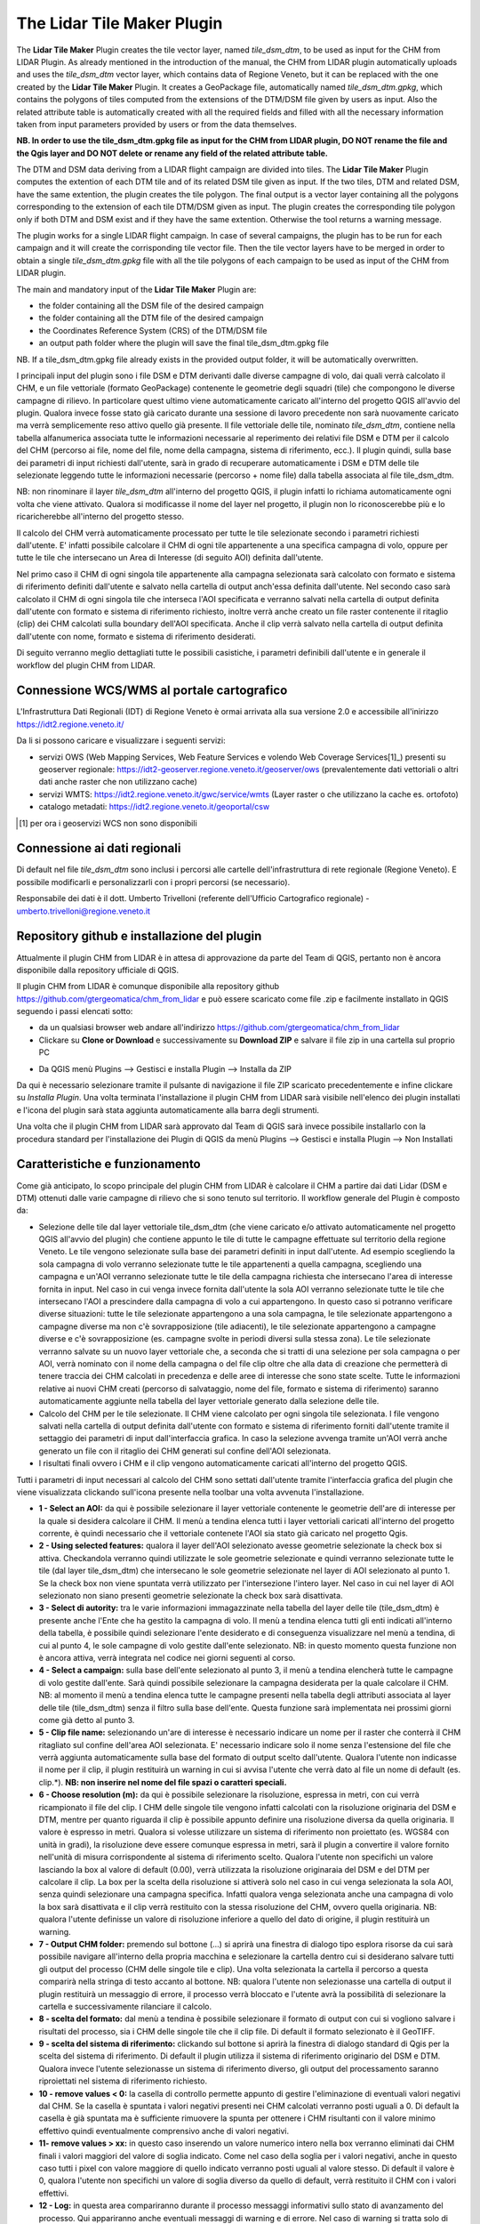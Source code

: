The Lidar Tile Maker Plugin
==================================
The **Lidar Tile Maker** Plugin creates the tile vector layer, named *tile_dsm_dtm*, to be used as input for the CHM from LIDAR Plugin. As already mentioned in the introduction of the manual, the CHM from LIDAR plugin automatically uploads and uses the *tile_dsm_dtm* vector layer, which contains data of Regione Veneto, but it can be replaced with the one created by the **Lidar Tile Maker** Plugin.
It creates a GeoPackage file, automatically named *tile_dsm_dtm.gpkg*, which contains the polygons of tiles computed from the extensions of the DTM/DSM file given by users as input. Also the related attribute table is automatically created with all the required fields and filled with all the necessary information taken from input parameters provided by users or from the data themselves.

**NB. In order to use the tile_dsm_dtm.gpkg file as input for the CHM from LIDAR plugin, DO NOT rename the file and the Qgis layer and DO NOT delete or rename any field of the related attribute table.**

The DTM and DSM data deriving from a LIDAR flight campaign are divided into tiles. The **Lidar Tile Maker** Plugin computes the extention of each DTM tile and of its related DSM tile given as input. If the two tiles, DTM and related DSM, have the same extention, the plugin creates the tile polygon. The final output is a vector layer containing all the polygons corresponding to the extension of each tile DTM/DSM given as input. The plugin creates the corresponding tile polygon only if both DTM and DSM exist and if they have the same extention. Otherwise the tool returns a warning message.

The plugin works for a single LIDAR flight campaign. In case of several campaigns, the plugin has to be run for each campaign and it will create the corrisponding tile vector file. Then the tile vector layers have to be merged in order to obtain a single *tile_dsm_dtm.gpkg* file with all the tile polygons of each campaign to be used as input of the CHM from LIDAR plugin.

The main and mandatory input of the **Lidar Tile Maker** Plugin are:

* the folder containing all the DSM file of the desired campaign
* the folder containing all the DTM file of the desired campaign
* the Coordinates Reference System (CRS) of the DTM/DSM file
* an output path folder where the plugin will save the final tile_dsm_dtm.gpkg file

NB. If a tile_dsm_dtm.gpkg file already exists in the provided output folder, it will be automatically overwritten.

I principali input del plugin sono i file DSM e DTM derivanti dalle diverse campagne di volo, dai quali verrà calcolato il CHM, e un file vettoriale (formato GeoPackage) contenente le geometrie degli squadri (tile) che compongono le diverse campagne di rilievo. In particolare quest ultimo viene automaticamente caricato all'interno del progetto QGIS all'avvio del plugin. Qualora invece fosse stato già caricato durante una sessione di lavoro precedente non sarà nuovamente caricato ma verrà semplicemente reso attivo quello già presente.
Il file vettoriale delle tile, nominato *tile_dsm_dtm*, contiene nella tabella alfanumerica associata tutte le informazioni necessarie al reperimento dei relativi file DSM e DTM per il calcolo del CHM (percorso ai file, nome del file, nome della campagna, sistema di riferimento, ecc.). Il plugin quindi, sulla base dei parametri di input richiesti dall'utente, sarà in grado di recuperare automaticamente i DSM e DTM delle tile selezionate leggendo tutte le informazioni necessarie (percorso + nome file) dalla tabella associata al file tile_dsm_dtm.

NB: non rinominare il layer *tile_dsm_dtm* all'interno del progetto QGIS, il plugin infatti lo richiama automaticamente ogni volta che viene attivato. Qualora si modificasse il nome del layer nel progetto, il plugin non lo riconoscerebbe più e lo ricaricherebbe all'interno del progetto stesso.

Il calcolo del CHM verrà automaticamente processato per tutte le tile selezionate secondo i parametri richiesti dall'utente. E' infatti possibile calcolare il CHM di ogni tile appartenente a una specifica campagna di volo, oppure per tutte le tile che intersecano un Area di Interesse (di seguito AOI) definita dall'utente.

Nel primo caso il CHM di ogni singola tile appartenente alla campagna selezionata sarà calcolato con formato e sistema di riferimento definiti dall'utente e salvato nella cartella di output anch'essa definita dall'utente. Nel secondo caso sarà calcolato il CHM di ogni singola tile che interseca l'AOI specificata e verranno salvati nella cartella di output definita dall'utente con formato e sistema di riferimento richiesto, inoltre verrà anche creato un file raster contenente il ritaglio (clip) dei CHM calcolati sulla boundary dell'AOI specificata. Anche il clip verrà salvato nella cartella di output definita dall'utente con nome, formato e sistema di riferimento desiderati.

Di seguito verranno meglio dettagliati tutte le possibili casistiche, i parametri definibili dall'utente e in generale il workflow del plugin CHM from LIDAR.




Connessione WCS/WMS al portale cartografico
--------------------------------------------

L'Infrastruttura Dati Regionali (IDT) di Regione Veneto è ormai arrivata alla sua versione 2.0 e accessibile all'inirizzo https://idt2.regione.veneto.it/


Da li si possono caricare e visualizzare i seguenti servizi:

- servizi OWS (Web Mapping Services, Web Feature Services e volendo Web Coverage Services[1]_) presenti su geoserver regionale: https://idt2-geoserver.regione.veneto.it/geoserver/ows (prevalentemente dati vettoriali o altri dati anche raster che non utilizzano cache)

- servizi WMTS: https://idt2.regione.veneto.it/gwc/service/wmts (Layer raster o che utilizzano la cache es. ortofoto)

- catalogo metadati: https://idt2.regione.veneto.it/geoportal/csw 

.. [1] per ora i geoservizi WCS non sono disponibili

Connessione ai dati regionali 
--------------------------------------------
Di default nel file *tile_dsm_dtm* sono inclusi i percorsi alle cartelle dell'infrastruttura di rete regionale (Regione Veneto). E possibile modificarli e personalizzarli con i propri percorsi (se necessario). 

Responsabile dei dati è il dott. Umberto Trivelloni (referente dell'Ufficio Cartografico regionale) - umberto.trivelloni@regione.veneto.it
 

 

Repository github e installazione del plugin
--------------------------------------------
Attualmente il plugin CHM from LIDAR è in attesa di approvazione da parte del Team di QGIS, pertanto non è ancora disponibile dalla repository ufficiale di QGIS.

Il plugin CHM from LIDAR è comunque disponibile alla repository github https://github.com/gtergeomatica/chm_from_lidar e può essere scaricato come file .zip e facilmente installato in QGIS seguendo i passi elencati sotto:

* da un qualsiasi browser web andare all'indirizzo https://github.com/gtergeomatica/chm_from_lidar
* Clickare su **Clone or Download** e successivamente su **Download ZIP** e salvare il file zip in una cartella sul proprio PC
.. image:: img/download.png
* Da QGIS menù Plugins --> Gestisci e installa Plugin --> Installa da ZIP
.. image:: img/installa_zip.png
Da qui è necessario selezionare tramite il pulsante di navigazione il file ZIP scaricato precedentemente e infine clickare su *Installa Plugin*. Una volta terminata l'installazione il plugin CHM from LIDAR sarà visibile nell'elenco dei plugin installati e l'icona del plugin sarà stata aggiunta automaticamente alla barra degli strumenti.

.. image:: img/installato.png

Una volta che il plugin CHM from LIDAR sarà approvato dal Team di QGIS sarà invece possibile installarlo con la procedura standard per l'installazione dei Plugin di QGIS da menù Plugins --> Gestisci e installa Plugin --> Non Installati

Caratteristiche e funzionamento
--------------------------------------------
Come già anticipato, lo scopo principale del plugin CHM from LIDAR è calcolare il CHM a partire dai dati Lidar (DSM e DTM) ottenuti dalle varie campagne di rilievo che si sono tenuto sul territorio. Il workflow generale del Plugin è composto da:

* Selezione delle tile dal layer vettoriale tile_dsm_dtm (che viene caricato e/o attivato automaticamente nel progetto QGIS all'avvio del plugin) che contiene appunto le tile di tutte le campagne effettuate sul territorio della regione Veneto. Le tile vengono selezionate sulla base dei parametri definiti in input dall'utente. Ad esempio scegliendo la sola campagna di volo verranno selezionate tutte le tile appartenenti a quella campagna, scegliendo una campagna e un'AOI verranno selezionate tutte le tile della campagna richiesta che intersecano l'area di interesse fornita in input. Nel caso in cui venga invece fornita dall'utente la sola AOI verranno selezionate tutte le tile che intersecano l'AOI a prescindere dalla campagna di volo a cui appartengono. In questo caso si potranno verificare diverse situazioni: tutte le tile selezionate appartengono a una sola campagna, le tile selezionate appartengono a campagne diverse ma non c'è sovrapposizione (tile adiacenti), le tile selezionate appartengono a campagne diverse e c'è sovrapposizione (es. campagne svolte in periodi diversi sulla stessa zona). Le tile selezionate verranno salvate su un nuovo layer vettoriale che, a seconda che si tratti di una selezione per sola campagna o per AOI, verrà nominato con il nome della campagna o del file clip oltre che alla data di creazione che permetterà di tenere traccia dei CHM calcolati in precedenza e delle aree di interesse che sono state scelte. Tutte le informazioni relative ai nuovi CHM creati (percorso di salvataggio, nome del file, formato e sistema di riferimento) saranno automaticamente aggiunte nella tabella del layer vettoriale generato dalla selezione delle tile.

* Calcolo del CHM per le tile selezionate. Il CHM viene calcolato per ogni singola tile selezionata. I file vengono salvati nella cartella di output definita dall'utente con formato e sistema di riferimento forniti dall'utente tramite il settaggio dei parametri di input dall'interfaccia grafica. In caso la selezione avvenga tramite un'AOI verrà anche generato un file con il ritaglio dei CHM generati sul confine dell'AOI selezionata.

* I risultati finali ovvero i CHM e il clip vengono automaticamente caricati all'interno del progetto QGIS.

Tutti i parametri di input necessari al calcolo del CHM sono settati dall'utente tramite l'interfaccia grafica del plugin che viene visualizzata clickando sull'icona presente nella toolbar una volta avvenuta l'installazione.

.. image:: img/gui.png

* **1 - Select an AOI:** da qui è possibile selezionare il layer vettoriale contenente le geometrie dell'are di interesse per la quale si desidera calcolare il CHM. Il menù a tendina elenca tutti i layer vettoriali caricati all'interno del progetto corrente, è quindi necessario che il vettoriale contenete l'AOI sia stato già caricato nel progetto Qgis.
* **2 - Using selected features:** qualora il layer dell'AOI selezionato avesse geometrie selezionate la check box si attiva. Checkandola verranno quindi utilizzate le sole geometrie selezionate e quindi verranno selezionate tutte le tile (dal layer tile_dsm_dtm) che intersecano le sole geometrie selezionate nel layer di AOI selezionato al punto 1. Se la check box non viene spuntata verrà utilizzato per l'intersezione l'intero layer. Nel caso in cui nel layer di AOI selezionato non siano presenti geometrie selezionate la check box sarà disattivata.
* **3 - Select di autority:** tra le varie informazioni immagazzinate nella tabella del layer delle tile (tile_dsm_dtm) è presente anche l'Ente che ha gestito la campagna di volo. Il menù a tendina elenca tutti gli enti indicati all'interno della tabella, è possibile quindi selezionare l'ente desiderato e di conseguenza visualizzare nel menù a tendina, di cui al punto 4, le sole campagne di volo gestite dall'ente selezionato. NB: in questo momento questa funzione non è ancora attiva, verrà integrata nel codice nei giorni seguenti al corso.
* **4 - Select a campaign:** sulla base dell'ente selezionato al punto 3, il menù a tendina elencherà tutte le campagne di volo gestite dall'ente. Sarà quindi possibile selezionare la campagna desiderata per la quale calcolare il CHM. NB: al momento il menù a tendina elenca tutte le campagne presenti nella tabella degli attributi associata al layer delle tile  (tile_dsm_dtm) senza il filtro sulla base dell'ente. Questa funzione sarà implementata nei prossimi giorni come già detto al punto 3.
* **5 - Clip file name:** selezionando un'are di interesse è necessario indicare un nome per il raster che conterrà il CHM ritagliato sul confine dell'area AOI selezionata. E' necessario indicare solo il nome senza l'estensione del file che verrà aggiunta automaticamente sulla base del formato di output scelto dall'utente. Qualora l'utente non indicasse il nome per il clip, il plugin restituirà un warning in cui si avvisa l'utente che verrà dato al file un nome di default (es. clip.*). **NB: non inserire nel nome del file spazi o caratteri speciali.**
* **6 - Choose resolution (m):** da qui è possibile selezionare la risoluzione, espressa in metri, con cui verrà ricampionato il file del clip. I CHM delle singole tile vengono infatti calcolati con la risoluzione originaria del DSM e DTM, mentre per quanto riguarda il clip è possibile appunto definire una risoluzione diversa da quella originaria. Il valore è espresso in metri. Qualora si volesse utilizzare un sistema di riferimento non proiettato (es. WGS84 con unità in gradi), la risoluzione deve essere comunque espressa in metri, sarà il plugin a convertire il valore fornito nell'unità di misura corrispondente al sistema di riferimento scelto. Qualora l'utente non specifichi un valore lasciando la box al valore di default (0.00), verrà utilizzata la risoluzione originaraia del DSM e del DTM per calcolare il clip. La box per la scelta della risoluzione si attiverà solo nel caso in cui venga selezionata la sola AOI, senza quindi selezionare una campagna specifica. Infatti qualora venga selezionata anche una campagna di volo la box sarà disattivata e il clip verrà restituito con la stessa risoluzione del CHM, ovvero quella originaria. NB: qualora l'utente definisse un valore di risoluzione inferiore a quello del dato di origine, il plugin restituirà un warning.
* **7 - Output CHM folder:** premendo sul bottone (...) si aprirà una finestra di dialogo tipo esplora risorse da cui sarà possibile navigare all'interno della propria macchina e selezionare la cartella dentro cui si desiderano salvare tutti gli output del processo (CHM delle singole tile e clip). Una volta selezionata la cartella il percorso a questa comparirà nella stringa di testo accanto al bottone. NB: qualora l'utente non selezionasse una cartella di output il plugin restituirà un messaggio di errore, il processo verrà bloccato e l'utente avrà la possibilità di selezionare la cartella e successivamente rilanciare il calcolo.
* **8 - scelta del formato:** dal menù a tendina è possibile selezionare il formato di output con cui si vogliono salvare i risultati del processo, sia i CHM delle singole tile che il clip file. Di default il formato selezionato è il GeoTIFF.
* **9 - scelta del sistema di riferimento:** clickando sul bottone si aprirà la finestra di dialogo standard di Qgis per la scelta del sistema di riferimento. Di default il plugin utilizza il sistema di riferimento originario del DSM e DTM. Qualora invece l'utente selezionasse un sistema di riferimento diverso, gli output del processamento saranno riproiettati nel sistema di riferimento richiesto.
* **10 - remove values < 0:** la casella di controllo permette appunto di gestire l'eliminazione di eventuali valori negativi dal CHM. Se la casella è spuntata i valori negativi presenti nei CHM calcolati verranno posti uguali a 0. Di default la casella è già spuntata ma è sufficiente rimuovere la spunta per ottenere i CHM risultanti con il valore minimo effettivo quindi eventualmente comprensivo anche di valori negativi.
* **11- remove values > xx:** in questo caso inserendo un valore numerico intero nella box verranno eliminati dai CHM finali i valori maggiori del valore di soglia indicato. Come nel caso della soglia per i valori negativi, anche in questo caso tutti i pixel con valore maggiore di quello indicato verranno posti uguali al valore stesso. Di default il valore è 0, qualora l'utente non specifichi un valore di soglia diverso da quello di default, verrà restituito il CHM con i valori effettivi.
* **12 - Log:** in questa area compariranno durante il processo messaggi informativi sullo stato di avanzamento del processo. Qui appariranno anche eventuali messaggi di warning e di errore. Nel caso di warning si tratta solo di avvisi per l'utente che però non bloccano il processo, in caso di errori o problematiche di vario tipo verrà restituito un messaggio e l'utente potrà modificare l'impostazione dei parametri di input e successivamente rilanciare il processamento. Al termine del processo, qualora andato a buon fine, comparirà un messaggio contenente un riassunto di tutti i parametri di input indicati per il calcolo seguito dalla scritta 'Processo terminato'.
* **13 - Clear Log:** si tratta di un bottone che pulisce l'area di testo eliminando i messaggi relativi a un processamento precedente.
* **14 - OK:** è il pulsante che l'ancia l'intero processamento. Una volta definiti tutti i parametri in input l'utente clickando sul pulsante Ok darà avvio al processo vero e proprio. Come già anticipato al punto 12, in caso di messaggi di errore che richiedano da parte dell'utente un'ulteriore interazione con l'interfaccia grafica, sarà possibile andare a modificare i parametri necessari e successivamente clickare nuovamente il tasto ok per rilanciare il processamento.
* **15 - Close:** l'interfaccia grafica del plugin resta aperta e attiva finchè l'utente non la chiuderà clickando sul tasto Close. In questo modo si chiuderà l'interfaccia grafica e tutti i vari parametri di input verranno ripristinati ai loro valori di default.

Prove di elaborazione
--------------------------------------------

In occasione del corso è stato preparato un dataset ridotto che verrà utilizzato per mostrare il funzionamento del plugin ed esemplificare le diverse casistiche che si possono presentare. Nella cartella **dataset_corso_06_19_venezia** sono contenuti:

* file tile_regione_cortina.gpkg: estrazione del file *tile_dsm_dtm* per il comune di Cortina d'Ampezzo
* file c0605011_categforestali.shp: estrazione della Carta Forestale Regionale per il comune di Cortina d'Ampezzo
* cartella dati_lidar: contiene le sottocartelle relative ad alcune campagne di volo effettuate sul territorio del comune di Cortina d'Ampezzo, in particolare per il corso sono state selezionate solo alcune campagne e un numero limitato di tile per ridurre i tempi di computazione in aula

Operazioni preliminari
"""""""""""""""""""""""""""""""""""""""""""""""""""
* Avviare Qgis
* Installazione del Plugin CHM from LIDAR (si veda sopra)
* Avviare il Plugin clickando sull'icona che sarà comparsa nella toolbar a installazione avvenuta. Come già descritto, all'avvio del plugin viene automaticamente caricato nel progetto Qgis il file *tile_dsm_dtm* contenente le tile delle diverse campagne di volo effettuato sul territorio regionale. **NB: per il corso verrà utilizzato il file tile_regione_cortina.gpkg, quindi rimuovere dal progetto il layer tile_dsm_dtm**

.. image:: img/rimuovere_layer.png

* Caricare il layer **tile_regione_cortina.gpkg**. Di default al caricamento del layer questo viene nominato *tile_regione_cortina tile_dsm_dtm* rinominare il layer in **tile_dsm_dtm**

.. image:: img/rinomina_layer.png

Una volta rinominato il layer, aprire la tabella degli attributi e con l'utilizzo del calcolatore di campi sostituire il contenuto della colonna **P_BASE** con il percorso assoluto alla cartella dati_lidar salvata sul PC

.. image:: img/tabella_path.png

.. image:: img/path_base.png

**ATTENZIONE alla sintassi!** E' molto importante che il percorso sia scritto correttamente, infatti il contenuto della colonna P_BASE unito alle altre colonne (P_CAMPAGNA, P_DTM e P_DSM) compongono il percorso ai file DSM e DTM che il plugin utilizza per il calcolo del CHM.

**NB:** queste operazioni preliminari sono richieste solo per il corso, in seguito sarà possibile utilizzare direttamente il file tile_dsm_dtm che viene caricato all'avvio del plugin e che contiene già i percorsi alle cartelle di Regione Veneto.

Scelta della sola Campagna di Volo
""""""""""""""""""""""""""""""""""""""""
Scegliendo la sola campagna di volo, viene calcolato il CHM per ogni tile appartenente alla campagna selezionata.

.. image:: img/solo_campagna_bis.png

* Selezionare la campagna **CAMPAGNA_TEST\\Contratto_140** dal menù a tendina *Select a campaign*
* Scegliere una cartella in cui salvare gli output del processo

Nel caso della sola campagna di volo sono abilitate le funzioni che consentono:

* la scelta del formato file, 
* la scelta del sistema di riferimento,
* la rimozione dei valori negativi
* la rimozione dei valori sopra una certa soglia

Restano invece disabilitate le funzioni relative al clip e alla scelta della risoluzione con cui crearlo. Infatti non scegliendo un'area di interesse non verrà prodotto alcun ritaglio.

Clickando su OK si avvia il processo di calcolo

.. image:: img/processo_camapagna_terminato.png

I CHM calcolati vengono automaticamente caricati nel progetto Qgis insieme al file vettoriale che contiene le tile per cui è stato calcolato il CHM. Aprendo la tabella di questo layer vettoriale, si nota che all'interno della colonna **P_CHM** è stato automaticamente inserito il percorso alla cartella in cui sono stati salvati i CHM, nella cartella **N_CHM** il nome dei file con relativa estensione del formato e nella colonna **EPSG_CHM** il codice EPSG del sistema di riferimento scelto.

.. image:: img/tabella_campagna.png

Scelta di un'Area di interesse e della Campagna di Volo
""""""""""""""""""""""""""""""""""""""""""""""""""""""""""""""""""
Caricare nel progetto Qgis il file vettoriale della Carta Forestale. Si selezioni una geometria che rappresenterà l'area di interesse per la quale verrà calcolato il CHM. **NB:** utilizzando un dataset limitato e non avendo quindi a disposizione tutti i file DSM e DTM del territorio di Cortina utilizzeremo un'AOI che sappiamo intersecare la campagna **CAMPAGNA_TEST\\Contratto_140**

.. image:: img/aoi_campagna.png

In questo caso verranno calcolati i CHM per tutte le tile che intersecano l'area di interesse selezionata.

.. image:: img/aoi_campagna_gui_bis.png

* Selezionare il layer che contiene l'area di interesse **c0605011_categforestali** dal menù a tendina *Select an AOI*
* Checkare la casella *Using selected features*
* Selezionare la campagna **CAMPAGNA_TEST\\Contratto_140** dal menù a tendina *Select a campaign*
* Scegliere un nome per il file clip (senza estensione)
* Scegliere una cartella in cui salvare gli output del processo

Nel caso della scelta di un'AOI e della campagna di volo sono abilitate le funzioni che consentono:

* la scelta del formato file, 
* la scelta del sistema di riferimento,
* la rimozione dei valori negativi
* la rimozione dei valori sopra una certa soglia

Resta invece disabilitate le funzione per la scelta della risoluzione con cui creare il file clip, in questo caso infatti il clip verrà creato con la risoluzione originaria della campagna.

Clickando su OK si avvia il processo di calcolo

.. image:: img/aoi_campagna_end.png

I CHM calcolati e il file clip vengono automaticamente caricati nel progetto Qgis insieme al file vettoriale che contiene le tile per cui è stato calcolato il CHM. Anche in questo caso aprendo la tabella di questo layer vettoriale, si nota che all'interno della colonna **P_CHM** è stato automaticamente inserito il percorso alla cartella in cui sono stati salvati i CHM, nella cartella **N_CHM** il nome dei file con relativa estensione del formato e nella colonna **EPSG_CHM** il codice EPSG del sistema di riferimento scelto.

Scelta della sola Area di interesse
""""""""""""""""""""""""""""""""""""
Si tratta del caso in cui l'utente voglia calcolare il CHM per una particolare area di interesse senza però conoscere la campagna o le campagne di volo che la intersecano. In questo caso si potranno verificare tre casistiche che il plugin gestirà in modo diverso:

* 1 - l'AOI interseca una sola campagna di volo: verranno calcolati i CHM di tutte le tile che intersecano l'AOI e verrà generato il clip. In questo caso verrà utilizzata la risoluzione e il sistema di riferimento originari dei dati qualora l'utente non ne abbia settati di diversi. 
* 2 - l'AOI interseca più campagne di volo non sovrapposte: verranno calcolati i CHM di tutte le tile che intersecano l'AOI e verrà generato il clip. In questo caso però verranno fatte in fase di calcolo due controlli, uno sul sistema di riferimento e uno sulla risoluzione. Qualora le campagne abbiano sistema di riferimento diverso il processo si bloccherà restituendo un messaggio di warning e verrà richiesto all'utente di selezionare un sistema di riferimento a meno che non sia stato già selezionato in fase di settaggio dei parametri in input. Qualora invece le campagne di volo abbiano risoluzione diversa e non sia stata definita una risoluzione in input, verrà presa di default quella maggiore.
* 3 - l'AOI interseca più campagne di volo sovrapposte: il processo si blocca e verrà restituito un messaggio con elencate alcune informazioni relative alle diverse campagne di volo (ente, nome della campagna, anno e risoluzione) e verrà richiesto all'utente di selezionare la campagna per la quale si vuole calcolare il CHM.

**CASO 1**

Si utilizzi la stessa area di interesse del caso precedente che sappiamo intersecare la sola campagna di volo  **CAMPAGNA_TEST\\Contratto_140**.

.. image:: img/solo_aoi_gui.png

* Selezionare il layer che contiene l'area di interesse **c0605011_categforestali** dal menù a tendina *Select an AOI*
* Checkare la casella *Using selected features*
* Scegliere un nome per il file clip (senza estensione)
* Scegliere una cartella in cui salvare gli output del processo

Nel caso della scelta della sola AOI sono abilitate le funzioni che consentono:

* la scelta della risoluzione
* la scelta del formato file, 
* la scelta del sistema di riferimento,
* la rimozione dei valori negativi
* la rimozione dei valori sopra una certa soglia

**NB:** per quanto riguarda la risoluzione se l'utente non definisce un valore nell'apposita box verrà utilizzata la risoluzione originaria dei dati (DSM e DTM)

Clickando su OK si avvia il processo di calcolo

.. image:: img/solo_aoi_end.png

**CASO 2**

Selezioniamo un'area di interesse che sappiamo intersecare le tile di due campagne differenti che non si sovrappongono. L'area selezionata infatti si sovrappone alle due campagne di volo create ad hoc per il corso, ovvero la **CAMPAGNA_TEST\\Contratto_140** e la **CAMPAGNA_TEST_ADIACENZA\Contratto_XXX**.

.. image:: img/solo_aoi_caso2_gui.png

* Selezionare il layer che contiene l'area di interesse **c0605011_categforestali** dal menù a tendina *Select an AOI*
* Checkare la casella *Using selected features*
* Scegliere un nome per il file clip (senza estensione)
* Scegliere una cartella in cui salvare gli output del processo

Nel caso della scelta della sola AOI sono abilitate le funzioni che consentono:

* la scelta della risoluzione
* la scelta del formato file, 
* la scelta del sistema di riferimento,
* la rimozione dei valori negativi
* la rimozione dei valori sopra una certa soglia

**NB:** per quanto riguarda la risoluzione se l'utente non definisce un valore nell'apposita box verrà utilizzata la risoluzione originaria dei dati (DSM e DTM). In questo specifico caso però, è possibile che le risoluzioni siano diverse dal momento che le campagne di volo che vengono intersecate sono più di una. Se così fosse il plugin utilizzerà di default la risoluzione minore. Qualora invece l'utente avesse definito una risoluzione come parametro in input verrà ovviamente utilizzata quella definita.

Clickando su OK si avvia il processo di calcolo

.. image:: img/solo_aoi_caso2_end.png

Si provi a modificare la risoluzione nella tabella del layer *tile_dsm_dtm* per almeno una delle tile che vengono intersecate dall'AOI selezionata inserendo un valore maggiore di quello presente in tabella (es. 3). Una volta salvata la modifica alla tabella, si rilanci il processo premendo OK. In questo caso il file di clip verrà creato con una risoluzione pari al valore massimo trovato in tabella per le tile selezionate.

.. image:: img/solo_aoi_caso2_maxres.png

In questo caso il plugin fa anche un controllo sul sistema di riferimento delle diverse campagne che vengono selezionate. Nel caso in cui il sistema di riferimento sia diverso, il processo si blocca e il plugin restituisce un messaggio di warning in cui vengono elencati i sistemi di riferimento trovati e si richiede all'utente di indicare un sistema di riferimento clickando sul tasto CRS. NB: questo particolare caso non è riproducibile in occasione del corso in quanto i dati messi a nostra disposizione hanno tutti lo stesso sistema di riferimento.

.. image:: img/solo_aoi_caso2_rs.png

**CASO 3**

In questo caso utilizziamo come area di interesse il poligono all'interno del file AOI.shp presente all'interno della cartella **dataset_corso_06_19_venezia**. Si cariche lo shapefile AOI.shp all'interno del progetto Qgis. Si noti che il layer contiene una sola geometria quindi non sarà necessario selezionarla per utilizzarla come area di interesse all'interno del plugin. 

L'area di interesse in questo caso si interseca con la campagna **CAMPAGNA_TEST_SOVRAPPOSIZIONE\Contratto_YYY** creata ad hoc per il corso e a altre campagne che in questo caso però si sovrappongono fra loro.

.. image:: img/solo_aoi_caso3_gui.png

* Selezionare il layer che contiene l'area di interesse **AOI** dal menù a tendina *Select an AOI*
* La casella *Using selected features* rimarrà disabilitata
* Scegliere un nome per il file clip (senza estensione)
* Scegliere una cartella in cui salvare gli output del processo

Nel caso della scelta della sola AOI sono abilitate le funzioni che consentono:

* la scelta della risoluzione
* la scelta del formato file, 
* la scelta del sistema di riferimento,
* la rimozione dei valori negativi
* la rimozione dei valori sopra una certa soglia

Clickando su OK si avvia il processo di calcolo

.. image:: img/solo_aoi_caso3_war.png

Il plugin blocca il processso e restituisce un messaggio di warning in cui vengono elencate le campagne di volo selezionate. Per ogni campagna viene indicato l'ente, il nome della campagna, l'anno e la risoluzione. Viene quindi richiesto all'utente di selezionare la campagna di volo sulla quale si desidera calcolare il CHM.

* Selezionare la campagna **CAMPAGNA_TEST_SOVRAPPOSIZIONE\Contratto_YYY** dal menù a tendina *Select a campaign*

Clickando nuovamente su OK si avvia il processo di calcolo

.. image:: img/solo_aoi_caso3_end.png

In questo caso se l'utente non ha fornito in input un valore di risoluzione verrà utilizzata per generare il clip quella della campagna che è stata selezionata, altrimenti verrà utilizzato il valore fornito.
